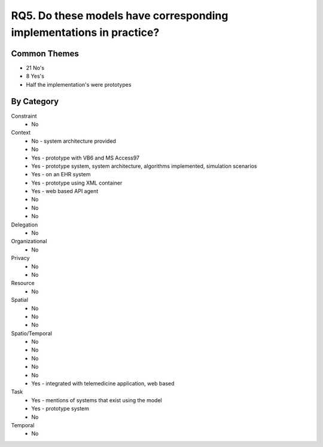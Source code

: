================================================================================
 RQ5. Do these models have corresponding implementations in practice?
================================================================================

---------------
 Common Themes
---------------

* 21 No's
* 8 Yes's
* Half the implementation's were prototypes 

-------------
 By Category
-------------

Constraint
    * No
Context
    * No - system architecture provided
    * No
    * Yes - prototype with VB6 and MS Access97
    * Yes - prototype system, system architecture, algorithms implemented, simulation scenarios
    * Yes - on an EHR system
    * Yes - prototype using XML container
    * Yes - web based API agent
    * No
    * No
    * No
Delegation
    * No
Organizational
    * No
Privacy
    * No
    * No
Resource
    * No
Spatial
    * No
    * No
    * No 
Spatio/Temporal
    * No
    * No
    * No
    * No
    * No
    * Yes - integrated with telemedicine application, web based  
Task
    * Yes - mentions of systems that exist using the model
    * Yes - prototype system
    * No
Temporal
    * No
